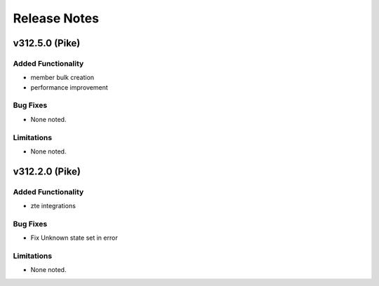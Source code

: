 .. index:: Release Notes

.. _Release Notes:

Release Notes
=============

v312.5.0 (Pike)
--------------

Added Functionality
```````````````````
* member bulk creation
* performance improvement


Bug Fixes
`````````
* None noted.


Limitations
```````````
* None noted.


v312.2.0 (Pike)
--------------

Added Functionality
```````````````````
* zte integrations


Bug Fixes
`````````
* Fix Unknown state set in error


Limitations
```````````
* None noted.

